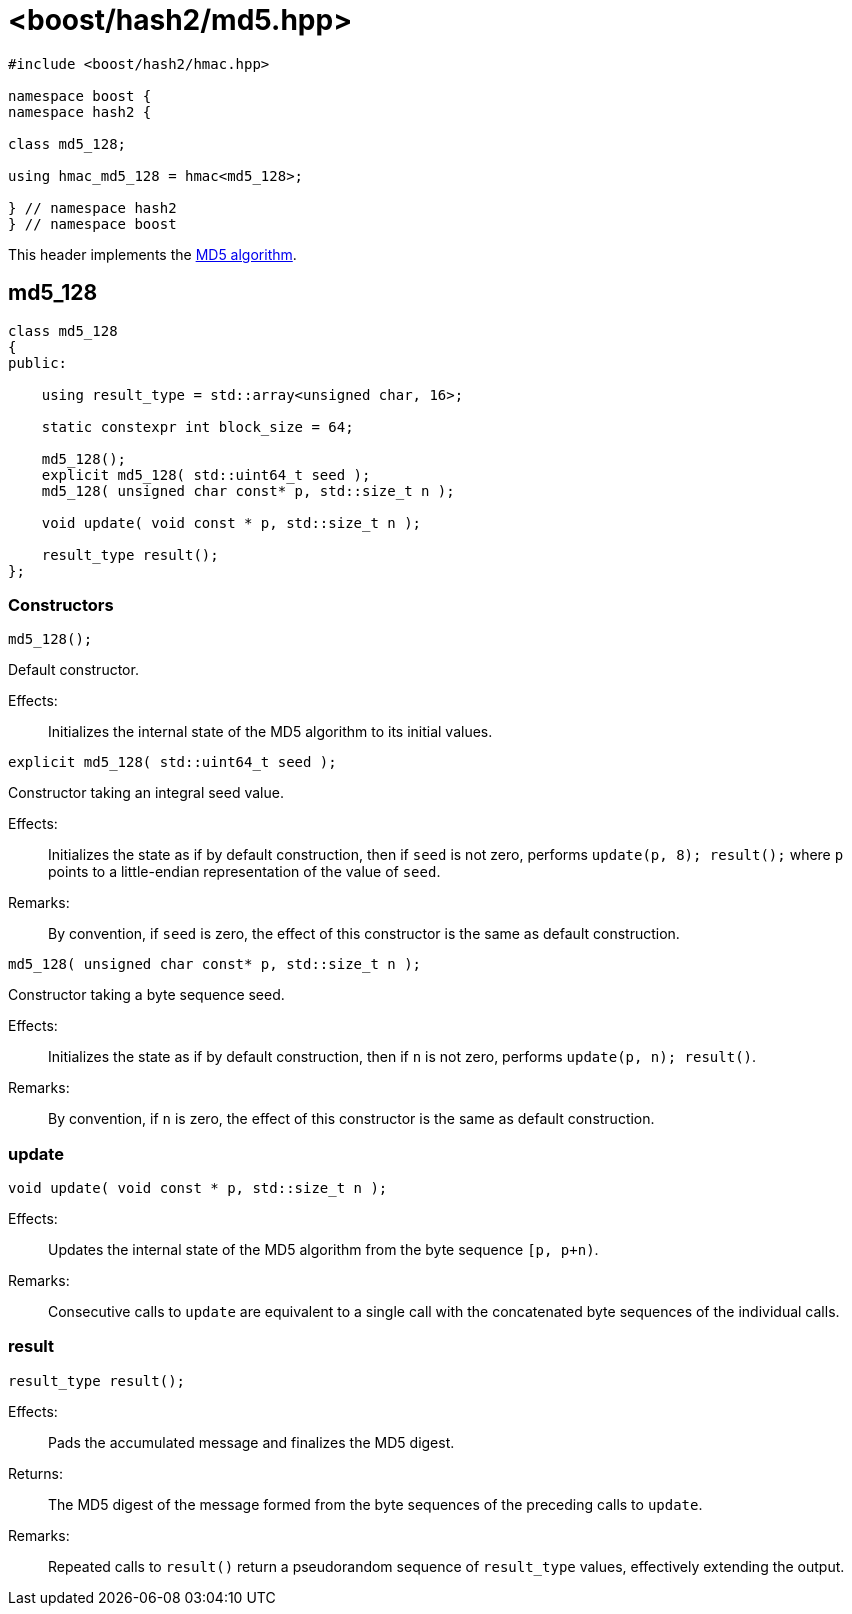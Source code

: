 ////
Copyright 2024 Peter Dimov
Distributed under the Boost Software License, Version 1.0.
https://www.boost.org/LICENSE_1_0.txt
////

[#ref_md5]
# <boost/hash2/md5.hpp>
:idprefix: ref_md5_

```
#include <boost/hash2/hmac.hpp>

namespace boost {
namespace hash2 {

class md5_128;

using hmac_md5_128 = hmac<md5_128>;

} // namespace hash2
} // namespace boost
```

This header implements the https://tools.ietf.org/html/rfc1321[MD5 algorithm].

## md5_128

```
class md5_128
{
public:

    using result_type = std::array<unsigned char, 16>;

    static constexpr int block_size = 64;

    md5_128();
    explicit md5_128( std::uint64_t seed );
    md5_128( unsigned char const* p, std::size_t n );

    void update( void const * p, std::size_t n );

    result_type result();
};
```

### Constructors

```
md5_128();
```

Default constructor.

Effects: ::
  Initializes the internal state of the MD5 algorithm to its initial values.

```
explicit md5_128( std::uint64_t seed );
```

Constructor taking an integral seed value.

Effects: ::
  Initializes the state as if by default construction, then if `seed` is not zero, performs `update(p, 8); result();` where `p` points to a little-endian representation of the value of `seed`.

Remarks: ::
  By convention, if `seed` is zero, the effect of this constructor is the same as default construction.

```
md5_128( unsigned char const* p, std::size_t n );
```

Constructor taking a byte sequence seed.

Effects: ::
  Initializes the state as if by default construction, then if `n` is not zero, performs `update(p, n); result()`.

Remarks: ::
  By convention, if `n` is zero, the effect of this constructor is the same as default construction.

### update

```
void update( void const * p, std::size_t n );
```

Effects: ::
  Updates the internal state of the MD5 algorithm from the byte sequence `[p, p+n)`.

Remarks: ::
  Consecutive calls to `update` are equivalent to a single call with the concatenated byte sequences of the individual calls.

### result

```
result_type result();
```

Effects: ::
  Pads the accumulated message and finalizes the MD5 digest.

Returns: ::
  The MD5 digest of the message formed from the byte sequences of the preceding calls to `update`.

Remarks: ::
  Repeated calls to `result()` return a pseudorandom sequence of `result_type` values, effectively extending the output.


